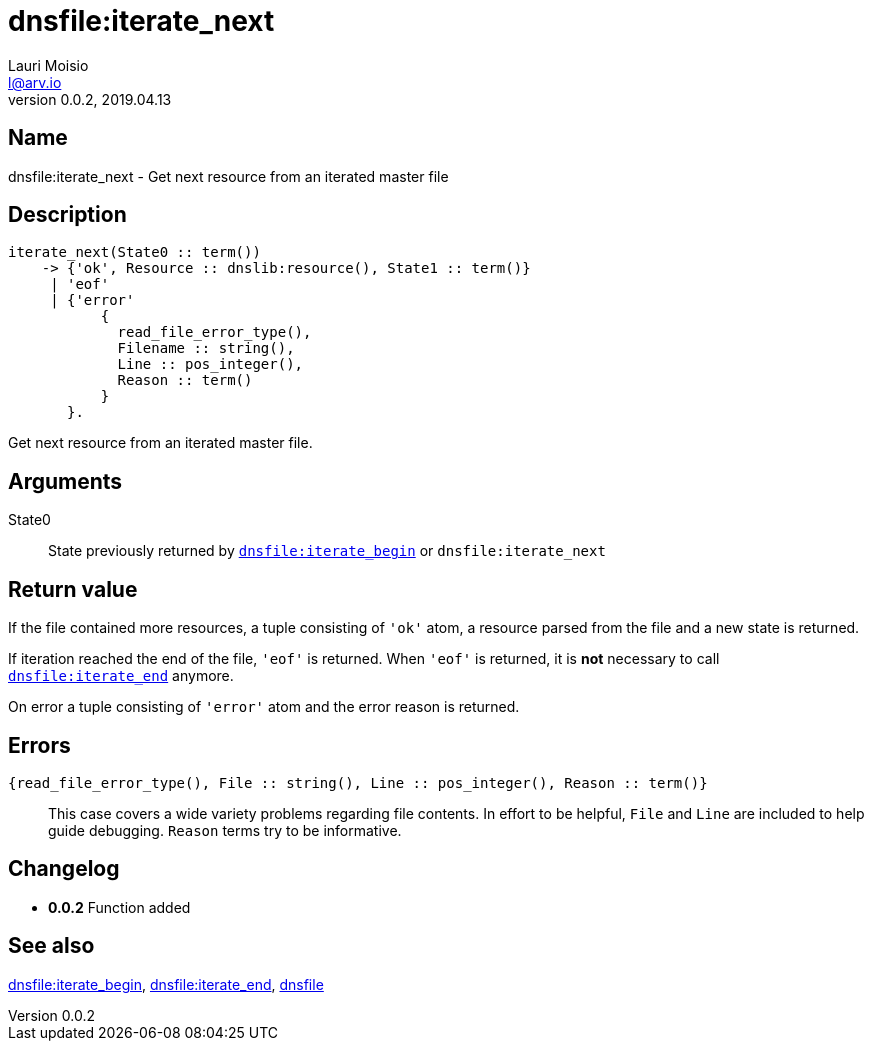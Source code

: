 = dnsfile:iterate_next
Lauri Moisio <l@arv.io>
Version 0.0.2, 2019.04.13
:ext-relative: {outfilesuffix}

== Name

dnsfile:iterate_next - Get next resource from an iterated master file

== Description

[source,erlang]
----
iterate_next(State0 :: term())
    -> {'ok', Resource :: dnslib:resource(), State1 :: term()}
     | 'eof'
     | {'error'
           {
             read_file_error_type(),
             Filename :: string(),
             Line :: pos_integer(),
             Reason :: term()
           }
       }.
----

Get next resource from an iterated master file.

== Arguments

State0::

State previously returned by link:dnsfile.iterate_next{ext-relative}[`dnsfile:iterate_begin`] or `dnsfile:iterate_next`

== Return value

If the file contained more resources, a tuple consisting of `'ok'` atom, a resource parsed from the file and a new state is returned.

If iteration reached the end of the file, `'eof'` is returned. When `'eof'` is returned, it is *not* necessary to call link:dnsfile.iterate_end{ext-relative}[`dnsfile:iterate_end`] anymore.

On error a tuple consisting of `'error'` atom and the error reason is returned.

== Errors

`{read_file_error_type(), File $$::$$ string(), Line $$::$$ pos_integer(), Reason $$::$$ term()}`::

This case covers a wide variety problems regarding file contents. In effort to be helpful, `File` and `Line`  are included to help guide debugging. `Reason` terms try to be informative.

== Changelog

* *0.0.2* Function added

== See also

link:dnsfile.iterate_begin{ext-relative}[dnsfile:iterate_begin],
link:dnsfile.iterate_end{ext-relative}[dnsfile:iterate_end],
link:dnsfile{ext-relative}[dnsfile]
